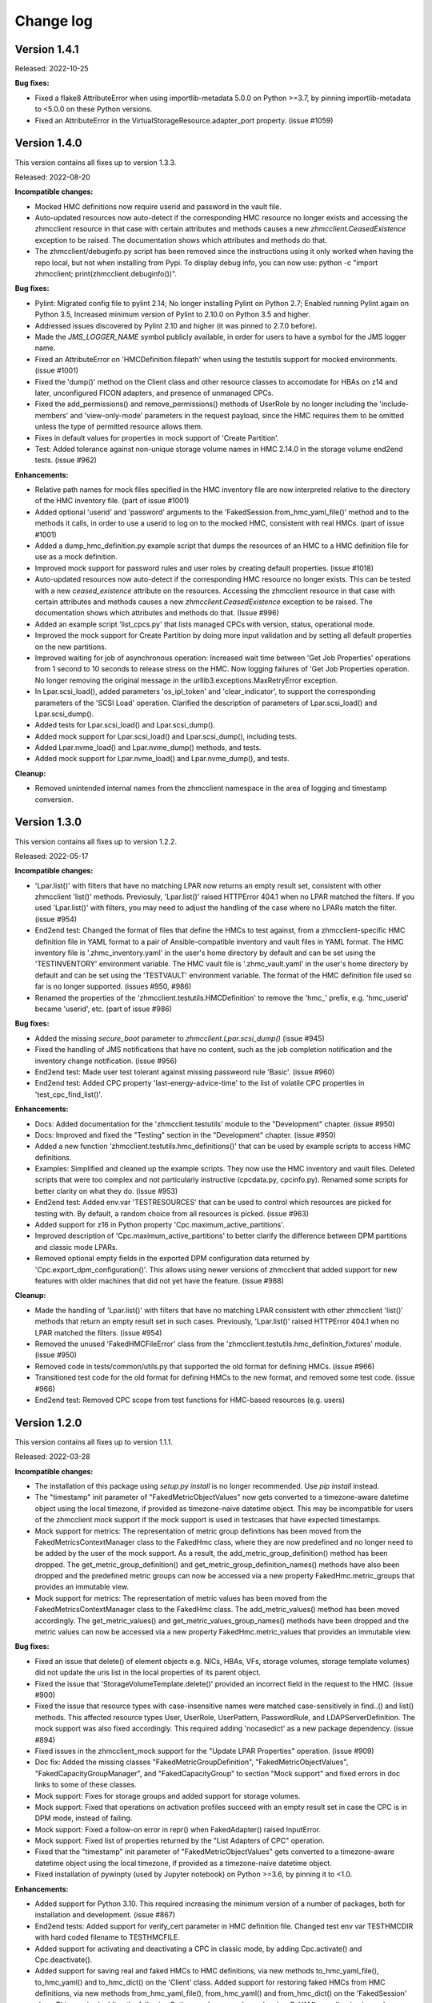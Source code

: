 .. Copyright 2016-2021 IBM Corp. All Rights Reserved.
..
.. Licensed under the Apache License, Version 2.0 (the "License");
.. you may not use this file except in compliance with the License.
.. You may obtain a copy of the License at
..
..    http://www.apache.org/licenses/LICENSE-2.0
..
.. Unless required by applicable law or agreed to in writing, software
.. distributed under the License is distributed on an "AS IS" BASIS,
.. WITHOUT WARRANTIES OR CONDITIONS OF ANY KIND, either express or implied.
.. See the License for the specific language governing permissions and
.. limitations under the License.
..

.. _`Change log`:

Change log
----------


Version 1.4.1
^^^^^^^^^^^^^

Released: 2022-10-25

**Bug fixes:**

* Fixed a flake8 AttributeError when using importlib-metadata 5.0.0 on
  Python >=3.7, by pinning importlib-metadata to <5.0.0 on these Python versions.

* Fixed an AttributeError in the VirtualStorageResource.adapter_port property.
  (issue #1059)


Version 1.4.0
^^^^^^^^^^^^^

This version contains all fixes up to version 1.3.3.

Released: 2022-08-20

**Incompatible changes:**

* Mocked HMC definitions now require userid and password in the vault file.

* Auto-updated resources now auto-detect if the corresponding HMC resource no
  longer exists and accessing the zhmcclient resource in that case with certain
  attributes and methods causes a new `zhmcclient.CeasedExistence` exception to
  be raised. The documentation shows which attributes and methods do that.

* The zhmcclient/debuginfo.py script has been removed since the instructions using
  it only worked when having the repo local, but not when installing from Pypi.
  To display debug info, you can now use:
  python -c "import zhmcclient; print(zhmcclient.debuginfo())".

**Bug fixes:**

* Pylint: Migrated config file to pylint 2.14; No longer installing Pylint on
  Python 2.7; Enabled running Pylint again on Python 3.5, Increased minimum
  version of Pylint to 2.10.0 on Python 3.5 and higher.

* Addressed issues discovered by Pylint 2.10 and higher (it was pinned to 2.7.0
  before).

* Made the `JMS_LOGGER_NAME` symbol publicly available, in order for users
  to have a symbol for the JMS logger name.

* Fixed an AttributeError on 'HMCDefinition.filepath' when using the testutils
  support for mocked environments. (issue #1001)

* Fixed the 'dump()' method on the Client class and other resource classes
  to accomodate for HBAs on z14 and later, unconfigured FICON adapters, and
  presence of unmanaged CPCs.

* Fixed the add_permissions() and remove_permissions() methods of UserRole
  by no longer including the 'include-members' and 'view-only-mode' parameters
  in the request payload, since the HMC requires them to be omitted unless
  the type of permitted resource allows them.

* Fixes in default values for properties in mock support of 'Create Partition'.

* Test: Added tolerance against non-unique storage volume names in HMC 2.14.0
  in the storage volume end2end tests. (issue #962)

**Enhancements:**

* Relative path names for mock files specified in the HMC inventory file are
  now interpreted relative to the directory of the HMC inventory file.
  (part of issue #1001)

* Added optional 'userid' and 'password' arguments to the
  'FakedSession.from_hmc_yaml_file()' method and to the methods it calls, in
  order to use a userid to log on to the mocked HMC, consistent with real HMCs.
  (part of issue #1001)

* Added a dump_hmc_definition.py example script that dumps the resources of
  an HMC to a HMC definition file for use as a mock definition.

* Improved mock support for password rules and user roles by creating default
  properties. (issue #1018)

* Auto-updated resources now auto-detect if the corresponding HMC resource no
  longer exists. This can be tested with a new `ceased_existence` attribute on
  the resources. Accessing the zhmcclient resource in that case with certain
  attributes and methods causes a new `zhmcclient.CeasedExistence` exception to
  be raised. The documentation shows which attributes and methods do that.
  (Issue #996)

* Added an example script 'list_cpcs.py' that lists managed CPCs with version,
  status, operational mode.

* Improved the mock support for Create Partition by doing more input validation
  and by setting all default properties on the new partitions.

* Improved waiting for job of asynchronous operation:
  Increased wait time between 'Get Job Properties' operations from 1 second
  to 10 seconds to release stress on the HMC. Now logging failures of
  'Get Job Properties operation. No longer removing the original message in the
  urllib3.exceptions.MaxRetryError exception.

* In Lpar.scsi_load(), added parameters 'os_ipl_token' and 'clear_indicator',
  to support the corresponding parameters of the 'SCSI Load' operation. Clarified
  the description of parameters of Lpar.scsi_load() and Lpar.scsi_dump().

* Added tests for Lpar.scsi_load() and Lpar.scsi_dump().

* Added mock support for Lpar.scsi_load() and Lpar.scsi_dump(), including tests.

* Added Lpar.nvme_load() and Lpar.nvme_dump() methods, and tests.

* Added mock support for Lpar.nvme_load() and Lpar.nvme_dump(), and tests.

**Cleanup:**

* Removed unintended internal names from the zhmcclient namespace in the area
  of logging and timestamp conversion.


Version 1.3.0
^^^^^^^^^^^^^

This version contains all fixes up to version 1.2.2.

Released: 2022-05-17

**Incompatible changes:**

* 'Lpar.list()' with filters that have no matching LPAR now returns an empty
  result set, consistent with other zhmcclient 'list()' methods. Previosuly,
  'Lpar.list()' raised HTTPError 404.1 when no LPAR matched the filters.
  If you used 'Lpar.list()' with filters, you may need to adjust the handling
  of the case where no LPARs match the filter. (issue #954)

* End2end test: Changed the format of files that define the HMCs to test against,
  from a zhmcclient-specific HMC definition file in YAML format to a pair of
  Ansible-compatible inventory and vault files in YAML format.
  The HMC inventory file is '.zhmc_inventory.yaml' in the user's home directory
  by default and can be set using the 'TESTINVENTORY' environment variable.
  The HMC vault file is '.zhmc_vault.yaml' in the user's home directory
  by default and can be set using the 'TESTVAULT' environment variable.
  The format of the HMC definition file used so far is no longer supported.
  (issues #950, #986)

* Renamed the properties of the 'zhmcclient.testutils.HMCDefinition' to remove
  the 'hmc_' prefix, e.g. 'hmc_userid' became 'userid', etc. (part of issue #986)

**Bug fixes:**

* Added the missing `secure_boot` parameter to `zhmcclient.Lpar.scsi_dump()`
  (issue #945)

* Fixed the handling of JMS notifications that have no content, such as the
  job completion notification and the inventory change notification.
  (issue #956)

* End2end test: Made user test tolerant against missing passweord rule 'Basic'.
  (issue #960)

* End2end test: Added CPC property 'last-energy-advice-time' to the list of
  volatile CPC properties in 'test_cpc_find_list()'.

**Enhancements:**

* Docs: Added documentation for the 'zhmcclient.testutils' module to the
  "Development" chapter. (issue #950)

* Docs: Improved and fixed the "Testing" section in the "Development" chapter.
  (issue #950)

* Added a new function 'zhmcclient.testutils.hmc_definitions()' that
  can be used by example scripts to access HMC definitions.

* Examples: Simplified and cleaned up the example scripts. They now use
  the HMC inventory and vault files. Deleted scripts that were too complex and
  not particularly instructive (cpcdata.py, cpcinfo.py). Renamed some scripts
  for better clarity on what they do. (issue #953)

* End2end test: Added env.var 'TESTRESOURCES' that can be used to control
  which resources are picked for testing with. By default, a random choice
  from all resources is picked. (issue #963)

* Added support for z16 in Python property 'Cpc.maximum_active_partitions'.

* Improved description of 'Cpc.maximum_active_partitions' to better
  clarify the difference between DPM partitions and classic mode LPARs.

* Removed optional empty fields in the exported DPM configuration data returned
  by 'Cpc.export_dpm_configuration()'. This allows using newer versions of
  zhmcclient that added support for new features with older machines that did
  not yet have the feature. (issue #988)

**Cleanup:**

* Made the handling of 'Lpar.list()' with filters that have no matching LPAR
  consistent with other zhmcclient 'list()' methods that return an empty
  result set in such cases. Previously, 'Lpar.list()' raised HTTPError 404.1
  when no LPAR matched the filters. (issue #954)

* Removed the unused 'FakedHMCFileError' class from the
  'zhmcclient.testutils.hmc_definition_fixtures' module. (issue #950)

* Removed code in tests/common/utils.py that supported the old format for
  defining HMCs. (issue #966)

* Transitioned test code for the old format for defining HMCs to the new
  format, and removed some test code. (issue #966)

* End2end test: Removed CPC scope from test functions for HMC-based resources
  (e.g. users)


Version 1.2.0
^^^^^^^^^^^^^

This version contains all fixes up to version 1.1.1.

Released: 2022-03-28

**Incompatible changes:**

* The installation of this package using `setup.py install` is no longer
  recommended. Use `pip install` instead.

* The "timestamp" init parameter of "FakedMetricObjectValues" now gets
  converted to a timezone-aware datetime object using the local timezone, if
  provided as timezone-naive datetime object. This may be incompatible for
  users of the zhmcclient mock support if the mock support is used in testcases
  that have expected timestamps.

* Mock support for metrics: The representation of metric group definitions has
  been moved from the FakedMetricsContextManager class to the FakedHmc class,
  where they are now predefined and no longer need to be added by the user of
  the mock support. As a result, the add_metric_group_definition() method
  has been dropped. The get_metric_group_definition() and
  get_metric_group_definition_names() methods have also been dropped and
  the predefined metric groups can now be accessed via a new property
  FakedHmc.metric_groups that provides an immutable view.

* Mock support for metrics: The representation of metric values has
  been moved from the FakedMetricsContextManager class to the FakedHmc class.
  The add_metric_values() method has been moved accordingly. The
  get_metric_values() and get_metric_values_group_names() methods have been
  dropped and the metric values can now be accessed via a new property
  FakedHmc.metric_values that provides an immutable view.

**Bug fixes:**

* Fixed an issue that delete() of element objects e.g. NICs, HBAs, VFs,
  storage volumes, storage template volumes) did not update the uris list in
  the local properties of its parent object.

* Fixed the issue that 'StorageVolumeTemplate.delete()' provided an incorrect
  field in the request to the HMC. (issue #900)

* Fixed the issue that resource types with case-insensitive names were matched
  case-sensitively in find..() and list() methods. This affected resource
  types User, UserRole, UserPattern, PasswordRule, and LDAPServerDefinition.
  The mock support was also fixed accordingly. This required adding 'nocasedict'
  as a new package dependency. (issue #894)

* Fixed issues in the zhmcclient_mock support for the "Update LPAR Properties"
  operation. (issue #909)

* Doc fix: Added the missing classes "FakedMetricGroupDefinition",
  "FakedMetricObjectValues", "FakedCapacityGroupManager", and "FakedCapacityGroup"
  to section "Mock support" and fixed errors in doc links to some of these
  classes.

* Mock support: Fixes for storage groups and added support for storage volumes.

* Mock support: Fixed that operations on activation profiles succeed with an
  empty result set in case the CPC is in DPM mode, instead of failing.

* Mock support: Fixed a follow-on error in repr() when FakedAdapter() raised
  InputError.

* Mock support: Fixed list of properties returned by the "List Adapters of CPC"
  operation.

* Fixed that the "timestamp" init parameter of "FakedMetricObjectValues" gets
  converted to a timezone-aware datetime object using the local timezone, if
  provided as a timezone-naive datetime object.

* Fixed installation of pywinpty (used by Jupyter notebook) on Python >=3.6,
  by pinning it to <1.0.

**Enhancements:**

* Added support for Python 3.10. This required increasing the minimum version of
  a number of packages, both for installation and development. (issue #867)

* End2end tests: Added support for verify_cert parameter in HMC definition file.
  Changed test env var TESTHMCDIR with hard coded filename to TESTHMCFILE.

* Added support for activating and deactivating a CPC in classic mode, by
  adding Cpc.activate() and Cpc.deactivate().

* Added support for saving real and faked HMCs to HMC definitions, via new
  methods to_hmc_yaml_file(), to_hmc_yaml() and to_hmc_dict() on the 'Client'
  class.
  Added support for restoring faked HMCs from HMC definitions, via new methods
  from_hmc_yaml_file(), from_hmc_yaml() and from_hmc_dict() on the
  'FakedSession' class.
  This required adding the following Python packages as dependencies:
  PyYAML, yamlloader, jsonschema, dateutil.

* Mock support: Added checks for non-modifiable properties in Update operations
  and for defaulting properties in Create operations.

* Docs: Improved example on README page and in Introduction section of the
  documentation to be much faster.

* Fixed that some content of request exceptions was lost when re-raising them
  as zhmcclient exceptions. (issue #845)

**Cleanup:**

* Removed the ability to build the Windows executable, triggered by the fact
  that the corresponding build command has been removed in Python 3.10.
  The Windows executable has never been part of the zhmcclient package on Pypi,
  and building it seems odd anyway. (issue #865)


Version 1.1.0
^^^^^^^^^^^^^

This version contains all fixes up to version 1.0.3.

Released: 2021-11-18

**Bug fixes:**

* Fixed maturity level from 4 (Beta) to 5 (Production/Stable).

* Fixed an issue in 'Lpar.stop()' where incorrectly an empty body was sent, and
  an incorrect status has been waited for.

* Fixed a TypeError in 'Partition.mount_iso_image()'. (issue #833)

* Fixed install error of wrapt 1.13.0 on Python 2.7 on Windows due to lack of
  MS Visual C++ 9.0 on GitHub Actions, by pinning it to <1.13.

* Fixed Sphinx doc build error on Python 2.7.

* Docs: Fixed description of Client.get_inventory().

* Dev: Excluded more-itertools 8.11.0 on Python 3.5.

**Enhancements:**

* Added support for the 'Set Auto-Start List' operation on CPCs by adding
  a method 'Cpc.set_auto_start_list()', and the corresponding mock support.
  (issue #472)

* Improved the log entries when file-like objects are passed to
  'Partition.mount_iso_image()'.

* Changed the 'User-Agent' header sent with each HTTP request to show
  'python-zhmcclient/<version>'.

* Added support for 'Cpc.import_dpm_configuration()'. (issue #851)

* Added support for 'Cpc.export_dpm_configuration()'.

* Added a new exception classs 'ConsistencyError' that indicates consistency
  errors that should be reported.

* Added a new example script examples/export_dpm_config.py.

**Cleanup:**

* Defined HMC resource class names centrally.


Version 1.0.0
^^^^^^^^^^^^^

This version contains all fixes up to version 0.32.1.

Released: 2021-08-05

**Incompatible changes:**

* Dropped support for Python 3.4. Python 3.4 has had its last release as 3.4.10
  on March 18, 2019 and has officially reached its end of life as of that date.
  Current Linux distributions no longer support Python 3.4. (issue #792)

**Bug fixes:**

* Fixed an install error of lazy-object-proxy on Python 3.5 by no longer
  installing pylint/astroid/typed-ast/lazy-object-proxy on Python 3.5. It
  was already not invoked anymore on Python 3.5, but still installed.

* Increased minimum version of Pylint to 2.5.2 on Python 3.6 and higher.

* Fixed a bug where 'Console.list_permitted_partitions()' and
  'Console.list_permitted_lpars()' when run on HMC/SE version 2.14.0 failed
  when accessing the 'se-version' property of the partition unconditionally.
  That property was introduced only in HMC/SE version 2.14.1. (issue #816)

**Enhancements:**

* Made read and write access to the properties dictionary of zhmcclient resource
  objects thread-safe by adding a Python threading.RLock on each resource object.

* Added support for auto-updating of resources. For details, see the new
  section 'Concepts -> Auto-updating of resources'. (issue #762)

**Cleanup:**

* Removed old build tools that were needed on Travis and Appveyor
  (remove_duplicate_setuptools.py and retry.bat) (issue #809)


Version 0.32.0
^^^^^^^^^^^^^^

This version contains all fixes up to version 0.31.1.

Released: 2021-07-02

**Bug fixes:**

* Docs: Fixed and added missing authorization requirements for the Partition
  and Lpar methods.

* Examples: Fixed errors in and improved metrics examples.

* Fixed issues raised by new Pylint version 2.9.1.

**Enhancements:**

* Added support for 'Console.list_permitted_partitions()' and
  'Console.list_permitted_lpars()'. These methods require HMC 2.14.0 or later.
  (issue #793)

* The Console object returned by 'client.consoles.console' is now a locally
  built object in order to avoid needless property retrieval.



Version 0.31.0
^^^^^^^^^^^^^^

This version contains all fixes up to version 0.30.2.

Released: 2021-06-10

**Incompatible changes:**

* Method 'NotificationReceiver.notifications()' now raises JMS errors returned
  by the HMC as a new exception 'NotificationJMSError'. JSON parse errors
  are now raised as a new exception 'NotificationParseError'. Both new
  exceptions are based on a new base exception 'NotificationError'. (issue #770)

* By default, the zhmcclient now verifies the HMC certificate using the
  CA certificates in the Python 'certifi' package. This can be controlled with
  a new 'verify_cert' init parameter to the 'zhmcclient.Session' class. (issue #779)

* The 'properties' attribute of the resource classes (e.g. 'Partition') now
  is an immutable 'DictView' object in order to enforce the stated rule that
  that callers must not modify the properties dictionary. If your code used to
  make such modifications nevertheless, it will now get a 'TypeError' or
  'AttributeError' exception, dependent on the nature of the modification.

**Bug fixes:**

* Fixed a missing argument in 'NotificationListener.on_message()' by pinning
  stomp.py such that 6.1.0 and 6.1.1 are excluded. (issue #763)

* Fixed a package dependency issue when setting up the development environment
  with the "pywinpty" package on Python 2.7 and Windows. (issue #772)

* JMS errors returned by the HMC are now handled by raising a new exception
  'NotificationJMSError' in the 'NotificationReceiver.notifications()' method.
  Previously, an exception was raised in the thread running the notification
  receiver, rendering it unusable after that had happened. (issue #770)

* Fixed a TypeError for concatenating str and bytes. (issue #782)

**Enhancements:**

* Added a 'verify_cert' init parameter to the 'zhmcclient.Session' class to
  enable verification of the server certificate presented by the HMC during
  SSL/TLS handshake. By default, the certificate is validated against
  the CA certificates provided in the Python 'certifi' package. (issue #779)

* Added catching of OSError/IOError exceptions raised by the 'requests' package
  for certain certificate validation failures, re-raising such exceptions as a
  pywbem.ConnectionError.

* Docs: Added a section "Security" to the documentation that describes security
  related aspects in the communication between the zhmcclient and the HMC.
  (related to issue #779)

* Docs: Added a section "Troubleshooting" to appendix of the documentation that
  currently lists two cases of communication related issues.
  (related to issue #779)

* The 'properties' attribute of the resource classes (e.g. 'Partition') now
  is an immutable 'DictView' object provided by the 'immutable-views' package,
  in order to enforce the stated rule that that callers must not modify the
  properties dictionary of resource objects.


Version 0.30.0
^^^^^^^^^^^^^^

Released: 2021-04-06

**Bug fixes:**

* Docs: Properties of classes are now shown in the Attributes summary table
  of the class. (issue #726)

* Docs: Fixed the incorrect default value documented for the `force` parameter
  of `Lpar.scsi_load()`. The correct default is `False`. (part of issue #748).

* Fixed StatusTimeout when activating an LPAR that goes straight to status
  "operating", by adding "operating" as a valid target value for the
  operational status. (issue #755)

**Enhancements:**

* Added an optional parameter `secure_boot` to `Lpar.scsi_load()` (issue #748).

* Added an optional parameter `force` to `Lpar.scsi_dump()` (issue #748).


Version 0.29.0
^^^^^^^^^^^^^^

Released: 2021-03-23

**Bug fixes:**

* Mitigated the coveralls HTTP status 422 by pinning coveralls-python to
  <3.0.0.

* Docs: Removed outdated reference to KVM for IBM z Systems Admin book that
  was used as a second example in the Introduction section.

* Docs: Added the missing Methods and Attributes tables to the description of
  resources related to the storage management feature (e,g. StorageGroup).
  (issue #708)

**Enhancements:**

* Added a new `Partition.start_dump_program()` method that performs the HMC
  operation 'Start Dump Program'. That operation is supported on CPCs in DPM
  mode that have the DPM storage management feature (i.e. z14 and later) and
  complements the 'Dump Partition' HMC operation that is supported only on
  CPCs in DPM mode that do not have the DPM storage management feature
  (i.e. z13 and earlier). Mock support for the 'Start Dump Program' operation
  was also added. (issue #705).

* Improved zhmcclient HMC logging in error cases by not truncating the HTTP
  response content for HTTP status 400 and higher. (issue #717) Also the
  truncation limit was icreased to 30000 to accomodate most HMC responses.

* Improved display of `zhmcclient.HTTPError` exceptions by adding the 'stack'
  field if present. (issue #716)

* Suppressed exceptions that were caught and a new exception was raised
  in the except clause, by setting `__cause__ = None` on the new exception.
  This avoids lengthy and unnecessary tracebacks that contain the message
  'Another exception occurred when handling ...'. (issue #715)

* Improved the handling of resource not found errors during metrics processing
  by adding a new `zhmcclient.MetricsResourceNotFound` exception that may now
  be raised when accessing the `MetricObjectValues.resource` property.
  (zhmc-prometheus-exporter issue #113)

* Blanked out value of 'x-api-session' field (Session ID) when logging error
  responses. (zhmccli issue #136)

* Added support for Capacity Groups in DPM mode, by adding resource classes
  `zhmcclient.CapacityGroup` and `zhmcclient.CapacityGroupManager` and a
  property `zhmcclient.Cpc.capacity_groups` for accessing them.
  (issue #734)

**Cleanup:**

* Docs: Moved change log up one level to avoid Sphinx warning about duplicate
  labels.


Version 0.28.0
^^^^^^^^^^^^^^

Released: 2020-12-20

**Incompatible changes:**

* Removed the installed scripts `cpcdata` and `cpcinfo` and added them as
  `cpcdata.py` and `cpcinfo.py` to the examples folder.

**Bug fixes:**

* Test: Increased time tolerance for time-based tests.

* Docs: Added z15 to supported environments (issue #684).

* Fixed an AttributeError in `UserPatternManager.reorder()`
  (related to issue #661).

* Test: Fixed an AttributeError in test utilities class `HMCDefinition`
  (related to issue #661).

* Test: Fixed incorrect assignment in adapter test
  (related to issue #661).

**Enhancements:**

* Migrated from Travis and Appveyor to GitHub Actions. This required several
  changes in package dependencies for development.

* Added support for operations for managing temporary processor capacity:
  `Cpc.add_temporary_capacity()` and `Cpc.remove_temporary_capacity()`.

* Added support for status timeout in `Partition.stop()` that waits for partition
  stop to reach desired status.

* Test: Resolved remaining Pylint issues and enforcing no issues from now on
  (issue #661).


Version 0.27.0
^^^^^^^^^^^^^^

Released: 2020-09-10

This version contains all fixes up to 0.26.2.

**Bug fixes:**

* Fixed Travis setup by removing circumventions for old issues that caused
  problems meanwhile.

* Adjusted versions of dependent packages for development environment to
  fix issues on Python 3.4.

* Fixed AttributeError when calling partition.list_attached_storage_groups().
  (See issue #629)

* Docs: Fixed description to start a new version that was missing updating the
  version to the new development version.
  (See issue #639)

* Docs: Fixed description of installation from a repo branch.
  (See issue #638)

* Test: Fixed missing ffi.h file on CygWin when testing (See issue #655)

* Docs: Fixed links to HMC WS API books that have become invalid.
  (See issue #665)

* Fixed empty port list returned by PortManager.list() for CNA adapters.

* Install: Fixed the broken installation from the source distribution archive
  on Pypi (see issue #651)

* Test: Pinned 'pyrsistent' package (used by jupyter notebook) to <0.16.0 on
  Python 2.7 and to <0.15.0 on Python 3.4.

* Test: Fixed issue where virtualenv on pypy3 created env one level higher.
  (see issue #673)

**Enhancements:**

* Added an easy way to print debug information for inclusion into issues, via
  `python -m zhmcclient.debuginfo`.
  (See issue #640)

* Added `discover_fcp()` and `get_connection_report()` methods to the
  `StorageGroup` resource. Added an example `discover_storage_group.py` that
  uses the two new methods.
  (See issue #623)

* Test: Running coveralls for all Python versions in order to cover Python
  version-specific code. The coveralls.io web site consolidates these runs
  properly into a single result.

* Docs: Added links to HMC WS APi and Operations books for z15.
  (Related to issue #665)

* Added the z15 machine types 8561 and 8562 for detecting the maximum number
  of partitions, and started exploiting the new 'maximum-partitions' property
  of the CPC for this purpose.

**Cleanup**

* Docs: Removed link to "KVM for IBM z Systems - System Administration" book,
  because the product is no longer supported. (Related to issue #665)

* Changed the theme of the documentation on RTD from classic to sphinx_rtd_theme
  (See issue #668)

* Test: Added 'make installtest' to the Makefile to test installation of the
  package into an empty virtualenv using all supported installation methods.
  Added these install tests to the Travis CI tests. (related to issue #651)


Version 0.26.0
^^^^^^^^^^^^^^

Released: 2020-01-24

This version contains all changes from 0.25.1.

**Bug fixes:**

* Added the missing os_ipl_token parameter to Lpar.scsi_dump().

* Migrated from using the yamlordereddictloader package to using the
  yamlloader package, because yamlordereddictloader got deprecated.
  (See issue #605)

* Pinned version of PyYAML to <5.3 for Python 3.4 because 5.3 removed support
  for Python 3.4

* Increased minimum version of stomp.py to 4.1.23 to pick up a fix for
  hangs during NotificationReceiver.close(). (See issue #572)

**Enhancements:**

* Promoted the development status of the zhmcclient package on Pypi from
  3 - Alpha to 4 - Beta.

* Added support for Python 3.8 to the package metadata and to the Travis and
  Appveyor and Tox environments. (See issue #596)

* Dropped the use of the pbr package. The package version is now managed
  in zhmcclient/_version.py. (See issue #594)

* Test: Added support for TESTOPTS env var to Makefile to be able to specify
  py.test options when invoking make test.


Version 0.25.0
^^^^^^^^^^^^^^

Released: 2019-12-18

**Bug fixes:**

* Docs: Fixed incorrect statement about HMC version 2.14.0 supporting both
  GA generations of z14 machines.

**Enhancements:**

* Docs: Added HMC version 2.14.1 in "Bibliography" and "Introduction" sections.

* Added support for following LPAR operations:

  - Lpar.psw_restart() (HMC: “PSW Restart”)
  - Lpar.scsi_dump() (HMC: “SCSI Dump”)

* Added support for Storage Template objects in DPM mode (see issue #589).


Version 0.24.0
^^^^^^^^^^^^^^

Released: 2019-08-15

**Incompatible changes:**

* Operations that resulted in HTTP status 403, reason 1 ("The user under which
  the API request was authenticated does not have the required authority to
  perform the requested action.") so far raised `ServerAuthError`. However,
  that exception does not represent that situation properly, because the
  login user is actually properly authenticated.
  The handling of this case was changed to now raise `HTTPError` instead of
  `ServerAuthError`.
  This change is only incompatible to users of the zhmcclient API who have
  code handling this exception specifically.

**Bug fixes:**

* Fixed LookupError on unknown encoding ISO-5589-1 in test_session.py test
  that occurred with latest requests_mock package.

* Increased minimum version of flake8 to 3.7.0 due to difficulties with
  recognizing certain 'noqa' statements. This required explicitly specifying
  its dependent pycodestyle and pyflakes packages with their minimum versions,
  because the dependency management did not work with our minimum
  package versions.

* Fixed use of incorrect HTTP method in `Console.get_audit_log()` and
  `Console.get_security_log()`. See issue #580.

**Enhancements:**

* Improved end2end test support for zhmcclient and its using projects.
  The zhmcclient.testutils package already provides some support for end2end
  tests by users of the zhmcclient package. It is also used by the end2end
  tests of the zhmcclient package itself. This change improves that support,
  mainly from a perspective of projects using zhmcclient.

* Improved the show_os_messages.py example.

* Blanked out the session ID value in the log record for logging off.

* Changed import of 'stomp' module used for notifications from the HMC, to be
  lazy, in order to speed up the import of 'zhmcclient' for its users.
  The 'stomp' module is now imported when the first
  `zhmcclient.NotificationReceiver` object is created. Also, only the class
  needed is imported now, instead of the entire module.

* Added timezone support to the utility function
  `zhmcclient.datetime_from_timestamp()`. The desired timezone for the returned
  object can now be specified as an optional argument, defaulting to UTC for
  compatibility. This allows displaying HMC timestamps in local time rather
  than just UTC time.

* Added support for specifying multiple notification topics to
  `zhmcclient.NotificationReceiver`.


Version 0.23.0
^^^^^^^^^^^^^^

Released: 2019-04-04

**Bug fixes:**

* Fixed the list_storage_groups.py example. It used a non-existing property
  on the Cpc class.

* Passwords and session tokens are now correctly blanked out in logs.
  See issue #560.

**Enhancements:**

* Added support for the new "Zeroize Crypto Domain" operation that allows
  zeroizing a single crypto domain on a crypto adapter. This operation is
  supported on z14 GA2 and higher, and the corresponding LinuxOne systems.

* Changes in logging support:

  - Removed the notion of module-specific loggers from the description
    of the logging chapter, because that was not used at all, and is not
    expected to be used in the future: Errors are supposed to be raised
    as exceptions and not logged, and warnings are supposed to be issued
    as Python warnings and not logged.

  - Escaped newlines to blanks in log messages, so that all log messages
    are now on a single line.

  - Changed the syntax for zhmcclient.api log messages, to start with
    "Called:" and "Return:" instead of "==>" and "<==".

  - Changed the syntax for zhmcclient.hmc log messages, to start with
    "Request:" and "Respons:" instead of "HMC request:" and
    "HMC response:", in order to have the URLs column-adjusted.


Version 0.22.0
^^^^^^^^^^^^^^

Released: 2019-01-07

**Enhancements:**

* Added a mitigation for a firmware defect that causes filtering of
  adapters by adapter-id to return an empty result when the specified
  adapter-id contains hex digits ('a' to 'f'). See issue #549.


Version 0.21.0
^^^^^^^^^^^^^^

Released: 2018-10-31

**Bug fixes:**

* Update Requests package to 2.20.0 to fix following vulnerability of
  the National Vulnerability Database:
  https://nvd.nist.gov/vuln/detail/CVE-2018-18074


Version 0.20.0
^^^^^^^^^^^^^^

Released: 2018-10-24

**Bug fixes:**

* Docs: Added missing support statements for the LinuxOne Emperor II machine
  generations to the documentation (The corresponding z14 was already listed).

**Enhancements:**

* Docs: Streamlined, improved and fixed the description how to release a version
  and how to start a new version, in the development section of the documentation.

* Added support for Python 3.7. This required increasing the minimum versions
  of several Python packages in order to pick up their Python 3.7 support:

  - `pyzmq` from 16.0.2 to 16.0.4 (While 16.0.4 works for this, only
    17.0.0 declares Python 3.6(!) support on Pypi, and Python 3.7 support is not
    officially declared on Pypi yet for this package).
  - `PyYAML` from 3.12 to 3.13 (see PyYAML issue
    https://github.com/yaml/pyyaml/issues/126).

* Docs: Added support statements for the z14-ZR1 and LinuxONE Rockhopper II
  machine generations to the documentation.

* Added support for the z14-ZR1 and LinuxONE Rockhopper II machine generations
  to the `Cpc.maximum_active_partitions()` method.

* Provided direct access to the (one) `Console` object, from the
  `ConsoleManager` and `CpcManager` objects, via a new `console` property.
  This is for convenience and avoids having to code `find()` or `list()` calls.
  The returned `Console` object is cached in the manager object.

  Also, added a `console` property to the `FakedConsoleManager` class in the
  mock support, for the same purpose.

* Added a property `client` to class `CpcManager` for navigating from a `Cpc`
  object back to the `Client` object which is the top of the resource tree.

* Added support for the new concept of firmware features to Cpcs and Partitions,
  by adding methods `feature_enabled()` and `feature_info()` to classes `Cpc`
  and `Partition` for inspection of firmware features. The firmware feature
  concept was introduced starting with the z14-ZR1 and LinuxONE Rockhopper II
  machine generation. The DPM storage management feature is the first of these
  new firmware features.

* Added support for the DPM storage management feature that is available starting
  with the z14-ZR1 and LinuxONE Rockhopper II machine generation. This includes
  new resources like Storage Groups, Storage Volumes, and Virtual Storage Resources.
  It also includes new methods for managing storage group attachment to Partitions.
  The new items in the documentation are:

  - In 5.1. CPCs: `list_associated_storage_groups()`, `validate_lun_path()`.
  - In 5.5. Partitions: `attach_storage_group()`, `detach_storage_group()`,
    `list_attached_storage_groups()`.
  - 5.12. Storage Groups
  - 5.13. Storage Volumes
  - 5.14. Virtual Storage Resources
  - In 5.15 Console: `storage_groups`

* Added support for changing the type of storage adapters between FICON and FCP,
  via a new method `Adapter.change_adapter_type()`. This capability was introduced
  with the z14-ZR1 and LinuxONE Rockhopper II machine generation.


Version 0.19.11
^^^^^^^^^^^^^^^

Released: 2018-05-14

Note: The version number of this release jumped from 0.19.0 right to 0.19.11,
for tooling reasons.

**Enhancements:**

* Docs: Improved the description of installation without Internet access, and
  considerations on system Python vs. virtual Python environments.

* Lowered the minimum version requirements for installing the zhmcclient
  package, for the packages: requests, pbr, decorator. Added support for
  tolerating decorator v3.4 in the zhmcclient _logging module.

* Adjusted development environment to changes in Appveyor CI environment.


Version 0.19.0
^^^^^^^^^^^^^^

Released: 2018-03-15

**Incompatible changes:**

* The ``Lpar.deactivate()`` method is now non-forceful by default, but can be
  made to behave like previously by specifying the new ``force`` parameter.
  In force mode, the deactivation operation is permitted when the LPAR status
  is "operating".

**Bug fixes:**

* Fixed a flawed setup of setuptools in Python 2.7 on the Travis CI, where
  the metadata directory of setuptools existed twice, by adding a script
  `remove_duplicate_setuptools.py` that removes the moot copy of the metadata
  directory (issue #434).

* Fixed a bug where multiple Session objects shared the same set of
  HTTP header fields, causing confusion in the logon status.

**Enhancements:**

* Migrated all remaining test cases from unittest to pytest, and started
  improving the testcases using pytest specific features such as
  parametrization.

* Added support for a ``force`` parameter in the ``Lpar.activate()``,
  ``Lpar.deactivate()``, and ``Lpar.load()`` methods. It controls whether the
  operation is permitted when the LPAR status is "operating".

  Note that this changes ``Lpar.deactivate()`` to be non-forceful by default
  (force=True was hard coded before this change).

* Added support for an ``activation_profile_name`` option in the
  ``Lpar.activate()`` method, that allows specifying the activation profile
  to be used. The default is as before: The profile that is specified in the
  ``next-activation-profile`` property of the ``Lpar`` object.

* Made the ``load_address`` parameter of ``Lpar.load()`` optional in order
  to support z14. Up to z13, the HMC now returns an error if no load
  address is specified. Adjusted the zhmcclient mock support accordingly.

* Added LPAR status checks in the zhmcclient mock support, so that activate,
  deactivate and load returns the same errors as the real system when the
  initial LPAR status is not permitted, or when the activation profile name
  does not match the LPAR name, or when no load address is specified.

* Improved the testcases for the Lpar and LparManager classes.

* Added the ability to mock the resulting status of the faked Lpars in the
  zhmcclient mock support, for the Activate, Deactivate, and Load operations.
  Added a new chapter "URI handlers" in section "Mock support" of the
  documentation, to describe this new ability.

* Added support for CPC energy management operations:

  - ``Cpc.set_power_save()`` (HMC: "Set CPC Power Save")
  - ``Cpc.set_power_capping()`` (HMC: "Set CPC Power Capping")
  - ``Cpc.get_energy_management_properties()`` (HMC: "Get CPC Energy
    Management Data")

* The zhmcclient package no longer adds a NullHandler to the Python root
  logger (but still to the zhmcclient.api/.hmc loggers).

* Added a function test concept that tests against a real HMC.


Version 0.18.0
^^^^^^^^^^^^^^

Released: 2017-10-19

**Incompatible changes:**

* Removed the zhmc CLI support from this project, moving it into a new GitHub
  project ``zhmcclient/zhmccli``.

  This removes the following prerequisite Python packages for the zhmcclient
  package:

    - click
    - click-repl
    - click-spinner
    - progressbar2
    - tabulate
    - prompt_toolkit  (from click-repl)
    - python-utils  (from progressbar2)
    - wcwidth  (from prompt-toolkit -> click-repl)

**Bug fixes:**

* Fixed a flawed setup of setuptools in Python 2.7 on the Travis CI, where
  the metadata directory of setuptools existed twice, by adding a script
  `remove_duplicate_setuptools.py` that removes the moot copy of the metadata
  directory (issue #434).


Version 0.17.0
^^^^^^^^^^^^^^

Released: 2017-09-20

**Incompatible changes:**

* The zhmcclient mock support for Partitions no longer allows to stop a
  partition when it is in status 'degraded' or 'reservation-error'.
  That is consistent with the real HMC as described in the HMC API book.

* In the `HTTPError` exception class, `args[0]` was set to the `body` argument,
  i.e. to the entore response body. Because by convention, `args[0]` should be
  a human readable message, this has been changed to now set `args[0]` to the
  'message' field in the response body, or to `None` if not present.

**Bug fixes:**

* Fixed the bug that aborting a confirmation question in the CLI (e.g. for
  "zhmc partition delete") caused an AttributeError to be raised. It now
  prints "Aborted!" and in interactive mode, terminates only the current
  command. (issue #418).

* Fixed an AttributeError when calling 'zhmc vfunction update'.
  Access to a partition from nic and vfunction is done via the respective
  manager (issue #416).

* In the zhmc CLI, fixed that creating a new session reused an existing
  session. This prevented switching between userids on the same HMC
  (issue #422).

* Docs: In the "Introduction" chapter of the documentation, fixed the HMC API
  version shown for z14.

* Docs: In the Appendix of the documentation, added IBM book number and link
  for the HMC API book of z14.

**Enhancements:**

* Avoided `DeprecationWarning` on Python 3 for invalid escape sequences
  in some places.

* The zhmcclient mock support for various resource classes did not always
  check for invalid CPC status and for invalid Partition status as
  described in the HMC API book. It now does.

* In the mock support, invalid input to faked resource classes (mainly when
  adding faked resources) is now handled by raising a new exception
  ``zhmcclient_mock.InputError`` (instead of ``ValueError``). The URI
  handler of the mock support now converts that into an HTTP error 400
  (Bad Request), consistent with the HMC API book.

* Added ``datetime_from_timestamp()`` and ``datetime_from_timestamp()``
  functions that convert between Python ``datetime`` objects and HMC timestamp
  numbers.

* Added mock support for Metrics resources.

* Added a ``verify`` argument to ``Session.logoff()``, consistent with
  ``Session.logon()``. This was needed as part of fixing issue #422.

* Added a `__repr__()` function to the `Session` class, for debug purposes.

* In the `ParseError` exception class, a message of `None` is now tolerated,
  for consistency with the other zhmcclient exception classes.

* In the `NotFound` exception class, a `filter_args` parameter of `None` is now
  tolerated, for consistency with the `NoUniqueMatch` exception class.

* Documented for the zhmcclient exception classes how `args[0]` is set.

* Clarified in the documentation that the `manager` and `resources` parameters
  of the `NoUniqueMatch` and `NotFound` exception classes must not be `None`.

* Improved the unit test cases for the `Client` class and for the zhmcclient
  exception classes, and migrated them to py.test.

* Migrated the unit tests for HBAs from unittest to py.test, and
  improved the test cases.

* In the `Hba.reassign_port()` method, updated the `Hba` object with the
  changed port, consistent with other update situations.

* Clarified in the description of `HbaManager.list()` that only the
  'element-uri' property is returned and can be used for filtering.

* The mock support for the "Create NIC" operation now performs more
  checking on the URIs specified in the 'network-adapter-port' or
  'virtual-switch-uri' input properties, raising HTTP status 404 (Not Found)
  as specified in the HMC API book.

* In the ``FakedNic.add()`` method of the mock support, the checking for the
  URIs specified in the 'network-adapter-port' or 'virtual-switch-uri' input
  properties was relaxed to only the minimum, in order to make the setting
  up of faked resources easier.

* Migrated the unit tests for ``Nic`` and ``NicManager`` from unittest to
  py.test, and improved them.

* Improved the way the named tuples ``MetricGroupDefinition`` and
  ``MetricDefinition`` are documented.

* Added support for ``Console`` resource and its child resources ``User``,
  ``User Role``, ``User Pattern``, ``Password Rule``, ``Task``, and
  ``LDAP Server Definition``, both for the zhmcclient API and for the
  zhmcclient mock support.

* As part of support for the ``Console`` resource, added a new resource class
  ``UnmanagedCpc`` which representd unmanaged CPCs that have been discovered by
  the HMC. The existing ``Cpc`` class continues to represent only managed CPCs;
  this has been clarified in the documentation.

* As part of support for the ``Console`` resource, added a method
  ``wait_for_available()`` to the ``Client`` class, which waits until the HMC
  is available again after a restart. This method is used by
  ``Console.restart()``, but it can also be used by zhmcclient users.

* As part of support for the ``Console`` resource, improved ``Session.post()``
  to allow for an empty response body when the operation returns with HTTP
  status 202 (Accepted). This status code so far was always assumed to indicate
  that an asynchronous job had been started, but it can happen in some
  ``Console`` operations as well.

* Improved the error information in the ``ParseError`` exception, by adding
  the "Content-Type" header in cases where that is interesting.

* Add CLI commmands to mount and unmount an ISO to a Partition.


Version 0.16.0
^^^^^^^^^^^^^^

Released: 2017-08-29

**Bug fixes:**

* Fixed CLI: Remove defaults for options for 'partition update' (issue #405).

**Enhancements:**

* Added Code Climate support.


Version 0.15.0
^^^^^^^^^^^^^^

Released: 2017-08-15

**Incompatible changes:**

* In case the user code was specifically processing the reason code 900 used
  for HTML-formatted error responses with HTTP status 500: This reason code
  has been split up into multiple reason codes. See the corresponding item
  in section "Enhancements".

**Bug fixes:**

* Fixed a TypeError: "'odict_values' object does not support indexing" on
  Python 3.x (issue #372).

* Minor fixes in the documentation (e.g. fixed name of ``MetricGroupValues``
  class).

* Fixed the zhmc CLI for Python 3 where multiple commands raised
  AttributeError: "'dict' object has no attribute 'iteritems' in
  ``zhmccli/_helper.py``. (issue #396).

**Enhancements:**

* Added support for the HMC Metric Service. For details, see section 'Metrics' in the
  zhmcclient documentation. There is an example script ``metrics.py`` demonstrating
  the use of the metrics support. The metrics support caused an additional package
  requirement for the ``pytz`` package.

* Added support for a "metrics" command to the zhmc CLI.

* Added support for the IBM z14 system (in internal machine type tables and in the
  documentation).

* zhmccli: Support for 'authorization controls' of a Partition (issue #380)

* Added CLI support for processing weights (issue #383)

* The `HTTPError` raised at the API for HMC Web Services not enabled now has
  a simple error message and uses a specific reason code of 900. Previously,
  the returned HTML-formatted response body was used for the message and a
  generic reason code of 999. All other HTML-formatted error responses still
  use the generic reason code 999. That reason code 999 is now documented to
  be changed to more specific reason codes, over time. (issue #296).

* Reduced the package requirements to only the direct dependencies of
  this package.

* Changed the experimental ``Cpc.get_free_crypto_domains()`` method to test
  only control-usage access to the specified adapters. Improved that method
  by supporting `None` for the list of adapters which means to inspect all
  crypto adapters of the CPC.


Version 0.14.0
^^^^^^^^^^^^^^

Released: 2017-07-07

**Incompatible changes:**

* Changed the return value of ``TimeStatsKeeper.snapshot()`` from a list of
  key/value tuples to a dictionary. This is more flexible and reduces the
  number of data structure conversions in different scenarios. See issue #269.

* Changed the arguments of ``Partition.mount_iso_image()`` incompatibly,
  in order to fix issue #57.

**Bug fixes:**

* Fixed the documentation of several asynchronous ``Partition`` methods that
  incorrectly documented returning ``None`` in case of synchronous invocation,
  to now document returning an empty dictionary:

  - ``Partition.start()``
  - ``Partition.stop()``
  - ``Partition.dump_partition()``
  - ``Partition.psw_restart()``

  All other asynchronous methods did not have this issue. See issue #248.

* Clarified in the documentation of all exceptions that have a ``details``
  instance variable, that it is never ``None``.

* Fixed using '--ssc-dns-servers' option for the CLI commands
  'zhmc partition create/update'. See issue #310.

* Fixed the incorrect parameters of ``Partition.mount_iso_image()``. See
  issue #57.

* Reads the vlan-id as a integer instead as a string for
  the 'zhmc nic create/update' cli command. See issue #337.

* Fixed the AttributeError that occurred when using zhmcclient in Jupyter
  notebooks, or in the python interactive mode. See issue #341.

**Enhancements:**

* Improved content of ``zhmcclient.ParseError`` message for better problem
  analysis.

* Increased the default status timeout from 60 sec to 15 min, in order to
  accomodate for some large environments. The status timeout applies to
  waiting for reaching the desired LPAR status after the HMC operation
  'Activate LPAR' or 'Deactivate LPAR' has completed.

* Allow ``None`` as a value for the ``load_parameter`` argument of
  ``Lpar.load()``, and changed the default to be ``None`` (the latter change
  does not change the behavior).

* Added actual status, desired statuses and status timeout as attributes to
  the ``StatusTimeout`` exception, for programmatic processing by callers.

* In the zhmc CLI, added a ``--allow-status-exceptions`` option for the
  ``lpar activate/deactivate/load`` commands. Setting this option causes the
  LPAR status "exceptions" to be considered an additional valid end status when
  waiting for completion of the operation.

* Improved documentation of CLI output formats.

* Simplified the message of the ``OperationTimeout`` exception.

* Split the ``AuthError`` exception into ``ClientAuthError`` and
  ``ServerAuthError`` that are used depending on where the authentication issue
  is detected. Reason for the split was that the two subclasses have different
  instance variables. The ``AuthError`` exception class is now an abstract
  base class that is never raised but can be used to catch exceptions.

* Made error data available as instance variables of the following exceptions:
  ``ConnectTimeout``, ``ReadTimeout``, ``RetriesExceeded``,
  ``ClientAuthError``, ``ServerAuthError``, ``OperationTimeout``, and
  ``StatusTimeout``, ``NotFound``, ``NoUniqueMatch``.

* Improved unit test cases for ``zhmcclient._exceptions`` module.

* Added support to the zhmc CLI for an interactive session to the console
  of the operating system running in a
  partition (``zhmc partition console``) or LPAR (``zhmc lpar console``).

* Added ``str_def()`` method to all exception classes, which returns a
  definition-style string for parsing by scripts.

* In the zhmc CLI, added options ``-e``, ``--error-format`` for controlling
  the format of error messages. The ``-e def`` option selects the format
  returned by the new ``str_def()`` methods. This format provides for easier
  parsing of details of error messages by invoking scripts.

* Added ``wait_for_status()`` methods to the ``Lpar`` and ``Partition``
  classes, in order to ease the work for users that need to ensure that a
  particular LPAR or partition status is reached.

* Added support for crypto-related methods on the ``Partition`` and
  ``Adapter`` resource classes. Added zhmcclient mock support for
  the faked partition (not yet for the faked adapter).

* Added that ``Partition.start()`` waits for reaching the desired status
  'active' or 'degraded', because it transitions through status 'paused'
  when starting a partition.

* Improved the ``NoUniqueMatch`` exception so that the list of resources that
  did match the filter, are shown with their URIs in the error message, and
  are available as new ``resources`` and ``resource_uris`` attributes. This
  change adds a required argument ``resources`` to the constructor of
  ``NoUniqueMatch``. However, since this exception is only supposed to be
  raised by the zhmcclient implementation, this change is compatible to
  zhmcclient users.

* Moved the invocation of PyLint from the "make check" target into its
  own "make pylint" target, inorder to speed up the CI testing.

* Added the ability for ``Session.post()`` to support binary data as the
  payload. The ``body`` argument may now be a dictionary which is represented
  as a JSON string, a binary string which is used directly, or a unicode
  string which is encoded using UTF-8. This was necessary to fix issue #57.

* In the zhmcclient mock support, added a Python property ``name`` to all
  faked resources, which returns the value of the 'name' resource property.

* Added a Python property ``maximum_crypto_domains`` to the ``Adapter`` class,
  which returns the maximum number of crypto domains of a crypto adapter.

* Added a Python property ``maximum_active_partitions`` to the ``Cpc`` class,
  which returns the maximum number of active LPARs or partitions of a CPC.

* Added ``get_free_crypto_domains()`` method to the ``Cpc`` class,
  in order to find out free domain index numbers for a given set of
  crypto adapters. Note: This method is considered experimental in this
  version.

* Added an ``update_properties()`` method to the ``Lpar`` and ``Cpc``
  resource classes.

* Improved the description of the ``Hba.create()`` and ``Nic.create()``
  methods to describe how the backing adapter port is specified.

* Extended the zhmcclient mock support by adding support for all operations
  thet are supported at the zhmcclient API but were not yet supported for
  mocking, so far.


Version 0.13.0
^^^^^^^^^^^^^^

Released: 2017-05-18

**Incompatible changes:**

* In the CLI, changed the default for number of processors for the
  ``zhmc partition create`` command to create 1 IFL by default, if neither
  IFLs nor CPs had been specified. Also, a specified number of 0 processors
  is now passed on to the HMC (and rejected there) instead of being removed
  by the CLI. This keeps the logic simpler and more understandable. See
  also issue #258.

**Deprecations:**

* Deprecated the ``BaseManager.flush()`` method in favor of the new
  ``BaseManager.invalidate_cache()`` method.

**Bug fixes:**

* Fixed that the defaults for memory for the ``zhmc partition create`` command
  were ignored (issue #246).

* The default values for the retry / timeout configuration for a session has
  been changed to disable read retries and to set the read timeout to 1 hour.
  In addition, read retries are now restricted to HTTP GET methods, in case
  the user enabled read retries. See issue #249.

* Fixed that resource creation, deletion, and resource property updating now
  properly updates the resource name-to-URI cache in the zhmcclient that is
  maintained in the `*Manager` objects. As part of that, the `BaseManager`
  init function got an additional required argument `session`, but because
  creation of manager objects is not part of the external API, this should not
  affect users. See issue #253.

* In the unit testcases for the `update_properties()` and `delete()` methods of
  resource classes, fixed incorrect assumptions about their method return
  values. See issue #256.

* In the unit testcases for the `update_properties()` and `delete()` methods of
  resource classes, fixed incorrectly returned response bodies for mocked
  DELETE and POST (for update), and replaced that with status 204 (no content).
  This came up as part of fixing issue #256.

* Fixed that ``find(name)`` raised ``NotFound`` for existing resources, for
  resource types that are elements (i.e. NICs, HBAs, VFs, Ports) (issue #264).

* Fixed that the filter arguments for ``find()``, ``findall()``, and ``list()``
  for string properties when matched on the client side are matched using
  regular expressions instead of exact matching, consistent with the
  zhmcclient documentation, and with server-side matching on the HMC. See
  issue #263.

* Fixed that the filter arguments for ``find()``, ``findall()``, and ``list()``
  when used with lists of match values incorrectly applied ANDing between the
  list items. They now apply ORing, consistent with the zhmcclient
  documentation, and with server-side matching on the HMC. See issue #267.

* Fixed that the ``Cpc.dpm_enabled`` property incorrectly returned ``True`` on
  a z13 in classic mode. See issue #277.

* Fixed errors in zhmcclient mock support related to DPM mode checking.

* Fixed that filter arguments specifying properties that are not on each
  resource, resulted in raising KeyError. An example was when the
  "card-location" property was specified when finding adapters; that property
  does not exist for Hipersocket adapters, but for all other types. This
  situation is now handled by treating such resources as non-matching.
  See issue #271.

* Fix when providing 'load-parameter' option. See issue #273

**Enhancements:**

* Added content to the "Concepts" chapter in the documentation.

* The `update_properties()` method of all Python resource objects now also
  updates the properties of that Python resource object with the properties
  provided by the user (in addition to issuing the corresponding Update
  Properties HMC operation. This was done because that is likely the
  expectation of users, and we already store user-provided properties in Python
  resource objects when creating resources so it is now consistent with that.
  This came up as part of issue #253.

* As part of fixing the name-to-URI cache, a new attribute
  `name_uri_cache_timetolive` was added to class `RetryTimeoutConfig`, which
  allows controlling after what time the name-to-URI cache is automatically
  invalidated. The default for that is set in a new
  `DEFAULT_NAME_URI_CACHE_TIMETOLIVE` constant. Also, the `*Manager` classes
  now have a new method `invalidate_cache()` which can be used to
  manually invalidate the name-to-URI cache, for cases where multiple parties
  (besides the current zhmcclient instance) change resources on the HMC.
  This came up as part of issue #253.

* Improved the documentation of the lookup methods (list(), find(), findall())
  and of the resource filtering concept in section 'Filtering'. Related to
  issue #261.

* Added zhmcclient mock support for the Create Hipersocket and Delete
  Hipersocket operations.

* Added support for filtering in the zhmcclient mock support.

* In order to improve the ability to debug the resource and manager objects at
  the API and the faked resource and manager objects of the mock support,
  the ``__repr()__`` methods ahave been improved. Because these functions now
  display a lot of data, and because testing their string layout is not very
  interesting, all unit test cases that tested the result of ``__repr()__``
  methods have been removed.

* Add basic Secure Service Container support to the CLI.


Version 0.12.0
^^^^^^^^^^^^^^

Released: 2017-04-13

**Incompatible changes:**

* The password retrieval function that can optionally be passed to
  ``Session()`` has changed its interface; it is now being called with host and
  userid. Related to issue #225.

**Bug fixes:**

* Added WWPN support in mocking framework (issue #212).

* Fixed error in mock support where the `operation_timeout` argument to
  `FakedSession.post()` was missing.

* Fixed a bug in the unit test for the mock support, that caused incomplete
  expected results not to be surfaced, and fixed the incomplete testcases.

* Fixed in the CLI that the spinner character was part of the output.

* Improved robustness of timestats tests by measuring the actual sleep time
  instead of going by the requested sleep time.

* Added support for 'error' field in 'job-results' (fixes issue #228).

* Fixed version mismatches in CI test environment when testing with
  the minimum package level by consistently using the latest released
  packages as of zhmcclient v0.9.0 (2016-12-27). This caused an increase
  in versions of packages needed for the runtime.

**Enhancements:**

* Improved the mock support by adding the typical attributes of its superclass
  `FakedBaseResource` to the `FakedHmc` class.

* Improved the mock support by adding `__repr__()` methods to all `Faked*`
  classes that return an object representation suitable for debugging.

* In the mock support, the following resource properties are now auto-set if
  not specified in the input properties:

  - Cpc:

    - 'dpm-enabled' is auto-set to `False`, if not specified.
    - 'is-ensemble-member' is auto-set to `False`, if not specified.
    - 'status' is auto-set, if not specified, as follows: If the
      'dpm-enabled' property is `True`, it is set to 'active';
      otherwise it is set to 'operating'.

  - Partition: 'status' is auto-set to 'stopped', if not specified.

  - Lpar: 'status' is auto-set to 'not-activated', if not specified.

  - Adapter: 'status' is auto-set to 'active', if not specified.

* In the CLI, added ``-y`` as a shorter alternative to the existing ``--yes``
  options, that allow skipping confirmation prompts.

* Added OS-X as a test environment to the Travis CI setup.

* In the CLI, added a ``-p`` / ``--password`` option for specifying the HMC
  password (issue #225).

* Added logging support to the zhmc CLI (issue #113).

* Added 'load-parameter' option to 'zhmc lpar load' (issue #226).


Version 0.11.0
^^^^^^^^^^^^^^

Released: 2017-03-16

**Incompatible changes:**

* Changed the return value of all methods on resource classes that invoke
  asynchronous operations (i.e. all methods that have a `wait_for_completion`
  parameter), as follows:

  - For `wait_for_completion=True`, the JSON object in the 'job-results' field
    is now returned, or `None` if not present (i.e. no result data).
    Previously, the complete response was returned as a JSON object.

  - For `wait_for_completion=False`, a new `Job` object is now returned that
    allows checking and waiting for completion directly on the `Job` object.
    Previously, the whole response of the 'Query Job Status' operation was
    returned as a JSON object, and the job completion was checked on the
    `Session` object, and one could not wait for completion.

* Changed the default value of the `wait_for_completion` parameter of the
  `Session.post()` method from `True` to `False`, in order to avoid
  superfluos timestats entries. This method is not normally used by
  users of the zhmcclient package.

* Removed the version strings from the ``args[]`` property of the
  ``zhmcclient.VersionError`` exception class. They had been available as
  ``args[1]`` and ``args[2]``. ``args[0]`` continues to be the error message,
  and the ``min_api_version`` and ``api_version`` properties continue to
  provide the version strings.

* Changed the names of the Python loggers as follows:

  1. Logger 'zhmcclient.api' logs API calls made by the user of the package,
     at log level DEBUG. Internal calls to API functions are no longer logged.

  2. Logger 'zhmcclient.hmc' logs HMC operations. Their log level has been
     changed from INFO to DEBUG.

* Removed the log calls for the HMC request ID.

**Bug fixes:**

* Added a minimum version requirement `>=4.0.0` for the dependency on the
  "decorate" Python package (issue #199).

* Increased minimum version of "click-spinner" package to 0.1.7, in order to
  pick up the fix for zhmcclient issue #116.

* Fixed CLI help text for multiple commands, where the text was incorrectly
  flowed into a paragraph.

**Enhancements:**

* Added support for retry/timeout configuration of HTTP sessions, via
  a new ``RetryTimeoutConfig`` class that can be specified for the ``Session``
  object. The retry/timeout configuration can specify:

  - HTTP connect timeout and number of retries.

  - HTTP read timeout (of HTTP responses), and number of retries.

  - Maximum number of HTTP redirects.

* Added new exceptions ``zhmcclient.ConnectTimeout`` (for HTTP connect
  timeout), ``zhmcclient.ResponseReadTimeout`` (for HTTP response read
  timeout), and ``zhmcclient.RequestRetriesExceeded`` (for HTTP request retry
  exceeded). They are all derived from ``zhmcclient.ConnectionError``.

* Fixed a discrepancy between documentation and actual behavior of the return
  value of all methods on resource classes that invoke asynchronous operations
  (i.e. all methods that have a `wait_for_completion` parameter). See also
  the corresponding incompatible change (issue #178).

* In the CLI, added a 'help' command that displays help for interactive mode,
  and a one-line hint that explains how to get help and how to exit
  interactive mode (issue #197).

* In the CLI, added support for command history. The history is stored in
  the file `~/.zhmc_history`.

* In the CLI, changed the prompt of the interactive mode to ``zhmc>``.

* Added support for tolerating HTML content in the response, instead of JSON.
  An HTML formatted error message may be in the response for some 4xx and
  5xx HTTP status codes (e.g. when the WS API is disabled). Such responses
  are raised as ``HTTPError`` exceptions with an artificial reason code of 999.

* Fixed an incorrect use of the ``zhmcclient.AuthError`` exception and
  unnecessary checking of HMC behavior, i.e. when the HMC fails with "API
  session token expired" for an operation that does not require logon. This
  error should never be returned for operations that do not require logon. If
  it would be returned, it is now handled in the same way as when the operation
  does require logon, i.e. by a re-logon.

* Added support for deferred status polling to the
  `Lpar.activate/deactivate/load()` methods. The HMC operations issued by these
  methods exhibit "deferred status" behavior, which means that it takes a few
  seconds after successful completion of the asynchronous job that executes the
  operation, until the new status can be observed in the 'status' property of
  the LPAR resource. These methods will poll the LPAR status until the desired
  status value is reached. A status timeout can be specified via a new
  `status_timeout` parameter to these methods, which defaults to 60 seconds.
  If the timeout expires, a new `StatusTimeout` exception is raised
  (issue #191).

* Added operation timeout support to `Session.post()` and to all resource
  methods with a `wait_for_completion` parameter (i.e. the asynchronous
  methods). The operation timeout on the asynchronous methods can be specified
  via a new `operation_timeout` parameter, which defaults to 3600 seconds.
  If the timeout expires, a new `OperationTimeout` exception is raised
  (issue #6).

* Added a new module that defines public constants, and that defines
  default timeout and retry values.

* Experimental: In the CLI, added more supported table formats (plain,
  simple, psql, rst, mediawiki, html, LaTeX).

* Improved the content of the log messages for logged API calls and HMC
  operations to now contain the function call arguments and return values (for
  API calls) and the HTTP request and response details (for HMC operations).
  For HMC operations and API calls that contain the HMC password, the password
  is hidden in the log message by replacing it with a few '*' characters.


Version 0.10.0
^^^^^^^^^^^^^^

Released: 2017-02-02

**Incompatible changes:**

* The support for server-side filtering caused an incompatibility for the
  `find()` and `findall()` methods: For String typed resource properties,
  the provided filter string is now interpreted as a regular expression
  that is matched against the actual property value, whereby previously it
  was matched by exact string comparison.

* The parameter signatures of the `__init__()` methods of `BaseResource` and
  `BaseManager` have changed incompatibly. These methods have always been
  considered internal to the package. They are now explicitly stated to be
  internal and their parameters are no longer documented.
  If users have made themselves dependent on these parameters (e.g. by writing
  a mock layer), they will need to adjust to the new parameter signature. See
  the code for details.

**Bug fixes:**

* Fixed a bug where the CLI code tries to access 'cpc'  from the 'partition'
  directly without going via the manager property. This caused
  an AttributeError (issue #161).

* Fixed unrecognized field ('adapter-port') during 'HBA create' (issue #163).

**Enhancements:**

* Added filter arguments to the `list()` method, and added support for
  processing as many filter arguments as supported on the server side via
  filter query parameters in the URI of the HMC List operation. The remaining
  filter arguments are processed on the client side in the `list()` method.

* Changed the keyword arguments of the `find()` and `findall()` methods to be
  interpreted as filter arguments that are passed to the `list()` method.

* Documented the authorization requirements for each method, and in total
  in a new section "Setting up the HMC".

* Added a method `open_os_message_channel()` on Partition and Lpar objects,
  that returns a notification token for receiving operating system messages
  as HMC notifications.

* Experimental: Added a class `NotificationReceiver` that supports receiving
  and iterating through HMC notificationsi for a notification token, e.g.
  those produced by `open_os_message_channel()`.


Version 0.9.0
^^^^^^^^^^^^^

Released: 2017-01-11

**Bug fixes:**

* Fixed a bug where accessing the 'name' property via the `properties`
  attribute caused `KeyError` to be raised (issue #137). Note that there
  is now a recommendation to use `get_property()` or the `name` or `uri`
  attributes for accessing specific properties. The `properties` attribute
  should only be used for iterating over the currently present resource
  properties, but not for expecting particular properties.

* Fixing regression in findall(name=..) (issue #141).

**Enhancements:**

* Changed links to HMC API books in Bibliography to no longer require IBM ID
  (issue #131).

* Added example shell script showing how to use the command line interface.

* Improved the examples with better print messages, exception handling,
  access of resource properties, and refreshing of resources.

* Added support for load-parameter field in lpar.load().


Version 0.8.0
^^^^^^^^^^^^^

Released: 2016-12-27

**Enhancements:**

* Added support in CLI for remaining cmds; client improvements.

* Added a tool 'tools/cpcdata' for gathering information about all
  CPCs managed by a set of HMCs. The data can optionally be appended
  to a CSV spreadsheet, for regular monitoring.


Version 0.7.0
^^^^^^^^^^^^^

Released: 2016-12-08

**Bug fixes:**

* IOError during click-spinner 0.1.4 install (issue #120)

**Enhancements:**

* Documentation for zhmc CLI


Version 0.6.0
^^^^^^^^^^^^^

Released: 2016-12-07

**Bug fixes:**

* Fixed typo in help message of cpcinfo.

* Fixed KeyError: 'status' when running example5.py (issue #99).

* Fixed documentation of field Partition.hbas (issue #101).

* Fixed new Flake8 issue E305.

**Enhancements:**

* Started raising a `ParseError` exception when the JSON payload in a HTTP
  response cannot be parsed, and improved the definition of the ParseError
  exception by adding line and column information.

* Improved the `AuthError` and `ConnectionError` exceptions by adding a
  `details` property that provides access to the underlying exception
  describing details.

* For asynchronous operations that are invoked with `wait_for_completion`,
  added an entry in the time statistics for the overall operation
  from the start to completion of the asynchronous operation. That entry
  is for a URI that is the target URI, appended with "+completion".

* Added time statistics entry for overall asynchronous operations.

* Improved VersionError exception class and removed number-of-args tests.

* Added the option to create a session object with a given session id.

* Added base implementation of a command line interface (zhmc)
  for the zhmcclient.


Version 0.5.0
^^^^^^^^^^^^^

Released: 2016-10-04

**Incompatible changes:**

* In ``VirtualSwitch.get_connected_vnics()``, renamed the method to
  :meth:`~zhmcclient.VirtualSwitch.get_connected_nics` and changed its return value
  to return :class:`~zhmcclient.Nic` objects instead of their URIs.

**Bug fixes:**

* Fixed that in `Partition.dump_partition()`, `wait_for_completion` was always
  passed on as `True`, ignoring the corresponding input argument.

**Enhancements:**

* Added a script named ``tools/cpcinfo`` that displays information about CPCs.
  Invoke with ``-h`` for help.

* Added a :meth:`~zhmcclient.BaseResource.prop` method for resources that
  allows specifying a default value in case the property does not exist.

* Added :meth:`~zhmcclient.Cpc.get_wwpns` which performs HMC operation
  'Export WWPN List'.

* Added :meth:`~zhmcclient.Hba.reassign_port` which performs HMC operation
  'Reassign Storage Adapter Port'.

* Clarifications in the :ref:`Resource model` section.

* Optimized :attr:`~zhmcclient.Cpc.dpm_enabled` property to use
  'List Partitions' and  'List Logical Partitions' operations, in order to
  avoid the 'List CPC Properties' operation.

* Improved tutorials.


Version 0.4.0
^^^^^^^^^^^^^

Released: 2016-09-13

This is the base version for this change log.
